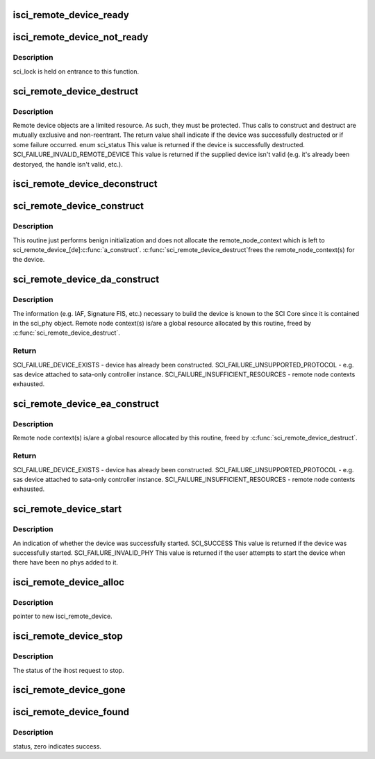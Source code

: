 .. -*- coding: utf-8; mode: rst -*-
.. src-file: drivers/scsi/isci/remote_device.c

.. _`isci_remote_device_ready`:

isci_remote_device_ready
========================

.. c:function:: void isci_remote_device_ready(struct isci_host *ihost, struct isci_remote_device *idev)

    This function is called by the ihost when the remote device is ready. We mark the isci device as ready and signal the waiting proccess.

    :param struct isci_host \*ihost:
        our valid isci_host

    :param struct isci_remote_device \*idev:
        remote device

.. _`isci_remote_device_not_ready`:

isci_remote_device_not_ready
============================

.. c:function:: void isci_remote_device_not_ready(struct isci_host *ihost, struct isci_remote_device *idev, u32 reason)

    This function is called by the ihost when the remote device is not ready. We mark the isci device as ready (not "ready_for_io") and signal the waiting proccess.

    :param struct isci_host \*ihost:
        *undescribed*

    :param struct isci_remote_device \*idev:
        *undescribed*

    :param u32 reason:
        *undescribed*

.. _`isci_remote_device_not_ready.description`:

Description
-----------

sci_lock is held on entrance to this function.

.. _`sci_remote_device_destruct`:

sci_remote_device_destruct
==========================

.. c:function:: enum sci_status sci_remote_device_destruct(struct isci_remote_device *idev)

    free remote node context and destruct

    :param struct isci_remote_device \*idev:
        *undescribed*

.. _`sci_remote_device_destruct.description`:

Description
-----------

Remote device objects are a limited resource.  As such, they must be
protected.  Thus calls to construct and destruct are mutually exclusive and
non-reentrant. The return value shall indicate if the device was
successfully destructed or if some failure occurred. enum sci_status This value
is returned if the device is successfully destructed.
SCI_FAILURE_INVALID_REMOTE_DEVICE This value is returned if the supplied
device isn't valid (e.g. it's already been destoryed, the handle isn't
valid, etc.).

.. _`isci_remote_device_deconstruct`:

isci_remote_device_deconstruct
==============================

.. c:function:: void isci_remote_device_deconstruct(struct isci_host *ihost, struct isci_remote_device *idev)

    This function frees an isci_remote_device.

    :param struct isci_host \*ihost:
        This parameter specifies the isci host object.

    :param struct isci_remote_device \*idev:
        This parameter specifies the remote device to be freed.

.. _`sci_remote_device_construct`:

sci_remote_device_construct
===========================

.. c:function:: void sci_remote_device_construct(struct isci_port *iport, struct isci_remote_device *idev)

    common construction

    :param struct isci_port \*iport:
        *undescribed*

    :param struct isci_remote_device \*idev:
        *undescribed*

.. _`sci_remote_device_construct.description`:

Description
-----------

This routine just performs benign initialization and does not
allocate the remote_node_context which is left to
sci_remote_device_[de]\ :c:func:`a_construct`\ .  \ :c:func:`sci_remote_device_destruct`\ 
frees the remote_node_context(s) for the device.

.. _`sci_remote_device_da_construct`:

sci_remote_device_da_construct
==============================

.. c:function:: enum sci_status sci_remote_device_da_construct(struct isci_port *iport, struct isci_remote_device *idev)

    construct direct attached device.

    :param struct isci_port \*iport:
        *undescribed*

    :param struct isci_remote_device \*idev:
        *undescribed*

.. _`sci_remote_device_da_construct.description`:

Description
-----------

The information (e.g. IAF, Signature FIS, etc.) necessary to build
the device is known to the SCI Core since it is contained in the
sci_phy object.  Remote node context(s) is/are a global resource
allocated by this routine, freed by \ :c:func:`sci_remote_device_destruct`\ .

.. _`sci_remote_device_da_construct.return`:

Return
------

SCI_FAILURE_DEVICE_EXISTS - device has already been constructed.
SCI_FAILURE_UNSUPPORTED_PROTOCOL - e.g. sas device attached to
sata-only controller instance.
SCI_FAILURE_INSUFFICIENT_RESOURCES - remote node contexts exhausted.

.. _`sci_remote_device_ea_construct`:

sci_remote_device_ea_construct
==============================

.. c:function:: enum sci_status sci_remote_device_ea_construct(struct isci_port *iport, struct isci_remote_device *idev)

    construct expander attached device

    :param struct isci_port \*iport:
        *undescribed*

    :param struct isci_remote_device \*idev:
        *undescribed*

.. _`sci_remote_device_ea_construct.description`:

Description
-----------

Remote node context(s) is/are a global resource allocated by this
routine, freed by \ :c:func:`sci_remote_device_destruct`\ .

.. _`sci_remote_device_ea_construct.return`:

Return
------

SCI_FAILURE_DEVICE_EXISTS - device has already been constructed.
SCI_FAILURE_UNSUPPORTED_PROTOCOL - e.g. sas device attached to
sata-only controller instance.
SCI_FAILURE_INSUFFICIENT_RESOURCES - remote node contexts exhausted.

.. _`sci_remote_device_start`:

sci_remote_device_start
=======================

.. c:function:: enum sci_status sci_remote_device_start(struct isci_remote_device *idev, u32 timeout)

    This method will start the supplied remote device.  This method enables normal IO requests to flow through to the remote device.

    :param struct isci_remote_device \*idev:
        *undescribed*

    :param u32 timeout:
        This parameter specifies the number of milliseconds in which the
        start operation should complete.

.. _`sci_remote_device_start.description`:

Description
-----------

An indication of whether the device was successfully started. SCI_SUCCESS
This value is returned if the device was successfully started.
SCI_FAILURE_INVALID_PHY This value is returned if the user attempts to start
the device when there have been no phys added to it.

.. _`isci_remote_device_alloc`:

isci_remote_device_alloc
========================

.. c:function:: struct isci_remote_device *isci_remote_device_alloc(struct isci_host *ihost, struct isci_port *iport)

    is received.

    :param struct isci_host \*ihost:
        *undescribed*

    :param struct isci_port \*iport:
        *undescribed*

.. _`isci_remote_device_alloc.description`:

Description
-----------

pointer to new isci_remote_device.

.. _`isci_remote_device_stop`:

isci_remote_device_stop
=======================

.. c:function:: enum sci_status isci_remote_device_stop(struct isci_host *ihost, struct isci_remote_device *idev)

    This function is called internally to stop the remote device.

    :param struct isci_host \*ihost:
        *undescribed*

    :param struct isci_remote_device \*idev:
        *undescribed*

.. _`isci_remote_device_stop.description`:

Description
-----------

The status of the ihost request to stop.

.. _`isci_remote_device_gone`:

isci_remote_device_gone
=======================

.. c:function:: void isci_remote_device_gone(struct domain_device *dev)

    This function is called by libsas when a domain device is removed.

    :param struct domain_device \*dev:
        *undescribed*

.. _`isci_remote_device_found`:

isci_remote_device_found
========================

.. c:function:: int isci_remote_device_found(struct domain_device *dev)

    This function is called by libsas when a remote device is discovered. A remote device object is created and started. the function then sleeps until the sci core device started message is received.

    :param struct domain_device \*dev:
        *undescribed*

.. _`isci_remote_device_found.description`:

Description
-----------

status, zero indicates success.

.. This file was automatic generated / don't edit.


